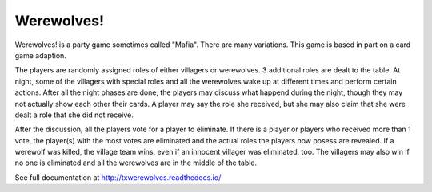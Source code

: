 ===========
Werewolves!
===========

Werewolves! is a party game sometimes called "Mafia".  There are many variations.
This game is based in part on a card game adaption.

The players are randomly assigned roles of either villagers or werewolves.  3 additional
roles are dealt to the table.
At night, some of the villagers with special roles and all the werewolves wake up at different
times and perform certain actions.  After all the night phases are done, the players
may discuss what happend during the night, though they may not actually show each other
their cards.  A player may say the role she received, but she may also claim that she
were dealt a role that she did not receive.

After the discussion, all the players vote for a player to eliminate.  If there is a
player or players who received more than 1 vote, the player(s) with the most votes
are eliminated and the actual roles the players now posess are revealed.  If a
werewolf was killed, the village team wins, even if an innocent villager was eliminated,
too.  The villagers may also win if no one is eliminated and all the werewolves are in
the middle of the table.

See full documentation at http://txwerewolves.readthedocs.io/




